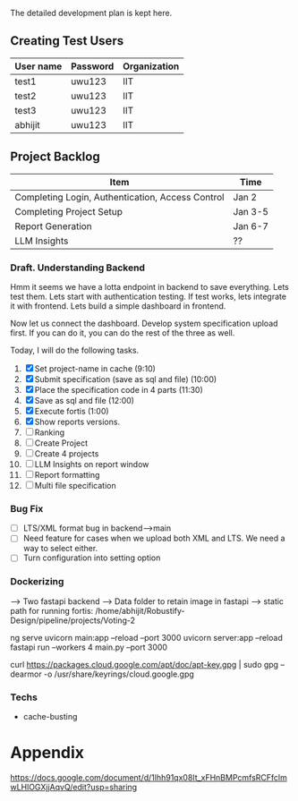 

The detailed development plan is kept here.

** Creating Test Users

| User name | Password | Organization |
|-----------+----------+--------------|
| test1     | uwu123   | IIT          |
| test2     | uwu123   | IIT          |
| test3     | uwu123   | IIT          |
| abhijit   | uwu123   | IIT          |

** Project Backlog

| Item                                             | Time    |
|--------------------------------------------------+---------|
| Completing Login, Authentication, Access Control | Jan 2   |
| Completing Project Setup                         | Jan 3-5 |
| Report Generation                                | Jan 6-7 |
| LLM Insights                                     | ??      |

*** Draft. Understanding Backend
Hmm it seems we have a lotta endpoint in backend to save everything. Lets test them. Lets start with authentication testing. If test works, lets integrate it with frontend. Lets build a simple dashboard in frontend.

Now let us connect the dashboard. Develop system specification upload first. If you can do it, you can do the rest of the three as well.


Today, I will do the following tasks.
1. [X] Set project-name in cache (9:10)
2. [X] Submit specification (save as sql and file) (10:00)
3. [X] Place the specification code in 4 parts (11:30)
4. [X] Save as sql and file (12:00)
5. [X] Execute fortis (1:00)
6. [X] Show reports versions.
7. [ ] Ranking
8. [ ] Create Project
9. [ ] Create 4 projects
10. [ ] LLM Insights on report window
11. [ ] Report formatting
12. [ ] Multi file specification

*** Bug Fix
- [ ] LTS/XML format bug in backend-->main
- [ ] Need feature for cases when we upload both XML and LTS. We need a way to select either.
- [ ] Turn configuration into setting option

*** Dockerizing
--> Two fastapi backend
--> Data folder to retain image in fastapi
--> static path for running fortis: /home/abhijit/Robustify-Design/pipeline/projects/Voting-2


ng serve
uvicorn main:app --reload --port 3000
uvicorn server:app --reload
fastapi run --workers 4 main.py --port 3000

curl https://packages.cloud.google.com/apt/doc/apt-key.gpg | sudo gpg --dearmor -o /usr/share/keyrings/cloud.google.gpg

*** Techs
- cache-busting 
* Appendix
https://docs.google.com/document/d/1lhh91qx08It_xFHnBMPcmfsRCFfclmwLHlOGXjjAqvQ/edit?usp=sharing
